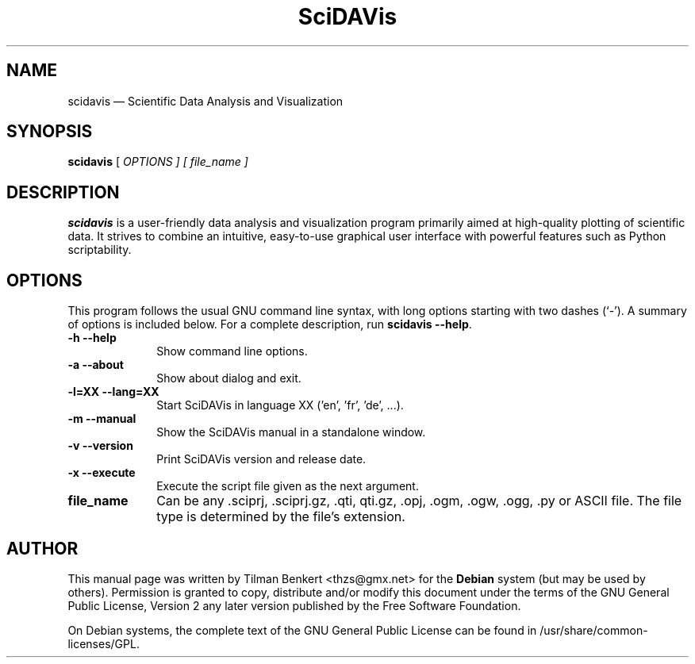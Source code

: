 .TH "SciDAVis" "1" 
.SH "NAME" 
scidavis \(em Scientific Data Analysis and Visualization 
.SH "SYNOPSIS" 
.PP 
\fBscidavis\fR [\fB\fI OPTIONS \fR\fP]  [\fB\fI file_name \fR\fP]  
.SH "DESCRIPTION" 
.PP 
\fBscidavis\fR is a user-friendly data analysis and visualization program  
primarily aimed at high-quality plotting of scientific data. It  
strives to combine an intuitive, easy-to-use graphical user interface  
with powerful features such as Python scriptability. 
.SH "OPTIONS" 
.PP 
This program follows the usual GNU command line syntax, 
with long options starting with two dashes (`\-').  A summary of 
options is included below. For a complete description, run \fBscidavis \-\-help\fR. 
.IP "\fB-h\fP           \fB\-\-help\fP         " 10 
Show command line options. 
.IP "\fB-a\fP           \fB\-\-about\fP         " 10 
Show about dialog and exit. 
.IP "\fB-l=XX\fP           \fB\-\-lang=XX\fP         " 10 
Start SciDAVis in language XX ('en', 'fr', 'de', ...). 
.IP "\fB-m\fP           \fB\-\-manual\fP         " 10 
Show the SciDAVis manual in a standalone window. 
.IP "\fB-v\fP           \fB\-\-version\fP         " 10 
Print SciDAVis version and release date. 
.IP "\fB-x\fP           \fB\-\-execute\fP         " 10 
Execute the script file given as the next argument. 
.IP "\fBfile_name\fP         " 10 
Can be any .sciprj, .sciprj.gz, .qti, qti.gz, .opj, .ogm, .ogw, .ogg, .py or ASCII file.  
The file type is determined by the file's extension. 
.SH "AUTHOR" 
.PP 
This manual page was written by Tilman Benkert <thzs@gmx.net> for 
the \fBDebian\fP system (but may be used by others).  Permission is 
granted to copy, distribute and/or modify this document under 
the terms of the GNU General Public License, Version 2 any  
later version published by the Free Software Foundation. 
 
.PP 
On Debian systems, the complete text of the GNU General Public 
License can be found in /usr/share/common-licenses/GPL. 
 
.\" created by instant / docbook-to-man, Thu 18 Sep 2014, 17:46 
